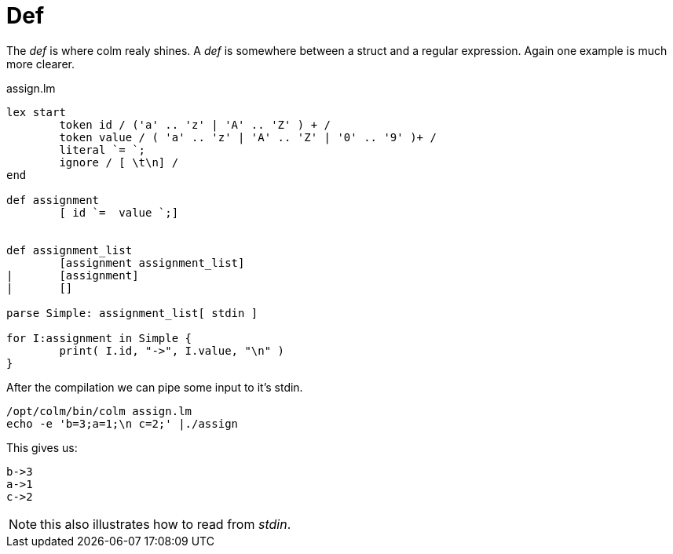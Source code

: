 Def
===

The 'def' is where colm realy shines.
A 'def' is somewhere between a struct and a regular expression.
Again one example is much more clearer.

[source,chapel]
.assign.lm
----
lex start
	token id / ('a' .. 'z' | 'A' .. 'Z' ) + /
	token value / ( 'a' .. 'z' | 'A' .. 'Z' | '0' .. '9' )+ /
	literal `= `;
	ignore / [ \t\n] /
end

def assignment
	[ id `=  value `;]

	
def assignment_list
	[assignment assignment_list]
|	[assignment]
|	[]

parse Simple: assignment_list[ stdin ]

for I:assignment in Simple {
	print( I.id, "->", I.value, "\n" )
}
----

After the compilation we can pipe some input to it's stdin.

[source,bash]
----
/opt/colm/bin/colm assign.lm
echo -e 'b=3;a=1;\n c=2;' |./assign
----

This gives us:

----
b->3
a->1
c->2
----

NOTE: this also illustrates how to read from 'stdin'.
